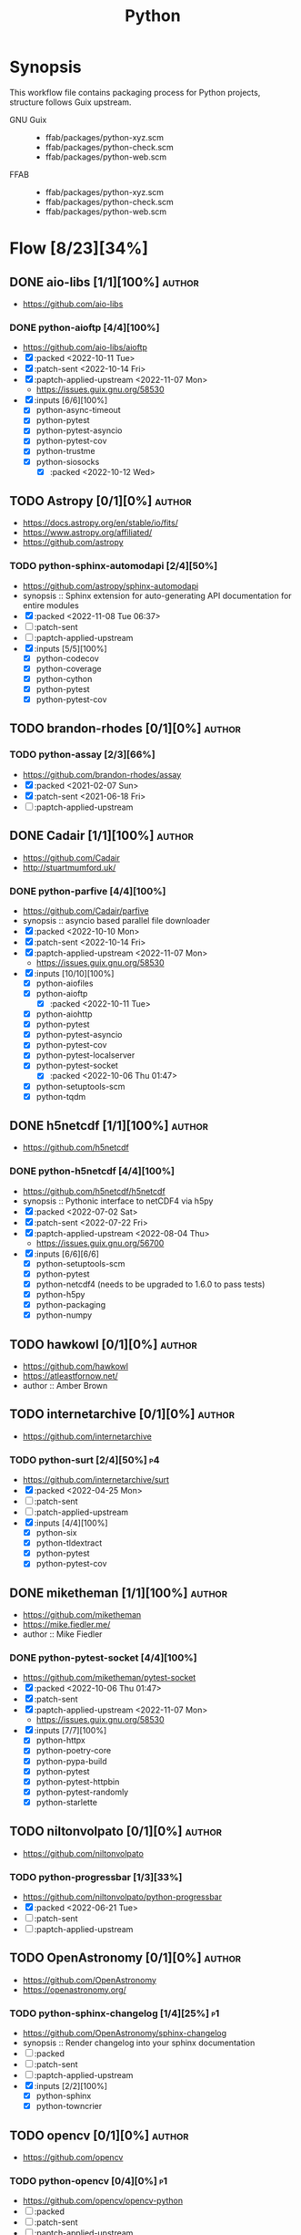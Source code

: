 #+title: Python
#+created: <2021-06-18 Fri 11:13:30 BST>
#+modified: <2024-11-23 Sat 20:39:33 GMT>

* Synopsis
This workflow file contains packaging process for Python projects, structure follows
Guix upstream.

- GNU Guix ::
  - ffab/packages/python-xyz.scm
  - ffab/packages/python-check.scm
  - ffab/packages/python-web.scm
- FFAB ::
  - ffab/packages/python-xyz.scm
  - ffab/packages/python-check.scm
  - ffab/packages/python-web.scm

* Flow [8/23][34%]
** DONE aio-libs [1/1][100%] :author:
CLOSED: [2022-11-08 Tue 11:00]
- https://github.com/aio-libs

*** DONE python-aioftp [4/4][100%]
CLOSED: [2022-11-08 Tue 11:00]
- https://github.com/aio-libs/aioftp
- [X] :packed <2022-10-11 Tue>
- [X] :patch-sent <2022-10-14 Fri>
- [X] :paptch-applied-upstream <2022-11-07 Mon>
  - https://issues.guix.gnu.org/58530
- [X] :inputs [6/6][100%]
  - [X] python-async-timeout
  - [X] python-pytest
  - [X] python-pytest-asyncio
  - [X] python-pytest-cov
  - [X] python-trustme
  - [X] python-siosocks
    - [X] :packed <2022-10-12 Wed>

** TODO Astropy [0/1][0%] :author:
- https://docs.astropy.org/en/stable/io/fits/
- https://www.astropy.org/affiliated/
- https://github.com/astropy
*** TODO python-sphinx-automodapi [2/4][50%]
- https://github.com/astropy/sphinx-automodapi
- synopsis :: Sphinx extension for auto-generating API documentation for entire modules
- [X] :packed <2022-11-08 Tue 06:37>
- [ ] :patch-sent
- [ ] :paptch-applied-upstream
- [X] :inputs [5/5][100%]
  - [X] python-codecov
  - [X] python-coverage
  - [X] python-cython
  - [X] python-pytest
  - [X] python-pytest-cov

** TODO brandon-rhodes [0/1][0%] :author:
*** TODO python-assay [2/3][66%]
- https://github.com/brandon-rhodes/assay
- [X] :packed <2021-02-07 Sun>
- [X] :patch-sent <2021-06-18 Fri>
- [ ] :paptch-applied-upstream

** DONE Cadair [1/1][100%] :author:
CLOSED: [2022-11-08 Tue 11:08]
- https://github.com/Cadair
- http://stuartmumford.uk/

*** DONE python-parfive [4/4][100%]
CLOSED: [2022-11-08 Tue 10:58]
- https://github.com/Cadair/parfive
- synopsis :: asyncio based parallel file downloader
- [X] :packed <2022-10-10 Mon>
- [X] :patch-sent <2022-10-14 Fri>
- [X] :paptch-applied-upstream <2022-11-07 Mon>
  - https://issues.guix.gnu.org/58530
- [X] :inputs [10/10][100%]
  - [X] python-aiofiles
  - [X] python-aioftp
    - [X] :packed <2022-10-11 Tue>
  - [X] python-aiohttp
  - [X] python-pytest
  - [X] python-pytest-asyncio
  - [X] python-pytest-cov
  - [X] python-pytest-localserver
  - [X] python-pytest-socket
    - [X] :packed <2022-10-06 Thu 01:47>
  - [X] python-setuptools-scm
  - [X] python-tqdm

** DONE h5netcdf [1/1][100%] :author:
- https://github.com/h5netcdf

*** DONE python-h5netcdf [4/4][100%]
- https://github.com/h5netcdf/h5netcdf
- synopsis :: Pythonic interface to netCDF4 via h5py
- [X] :packed <2022-07-02 Sat>
- [X] :patch-sent <2022-07-22 Fri>
- [X] :paptch-applied-upstream <2022-08-04 Thu>
  - https://issues.guix.gnu.org/56700
- [X] :inputs [6/6][6/6]
  - [X] python-setuptools-scm
  - [X] python-pytest
  - [X] python-netcdf4 (needs to be upgraded to 1.6.0 to pass tests)
  - [X] python-h5py
  - [X] python-packaging
  - [X] python-numpy

** TODO hawkowl [0/1][0%] :author:
- https://github.com/hawkowl
- https://atleastfornow.net/
- author :: Amber Brown

** TODO internetarchive [0/1][0%] :author:
    - https://github.com/internetarchive

*** TODO python-surt [2/4][50%] :p4:
- https://github.com/internetarchive/surt
- [X] :packed <2022-04-25 Mon>
- [ ] :patch-sent
- [ ] :patch-applied-upstream
- [X] :inputs [4/4][100%]
  - [X] python-six
  - [X] python-tldextract
  - [X] python-pytest
  - [X] python-pytest-cov

** DONE miketheman [1/1][100%] :author:
CLOSED: [2022-11-08 Tue 11:14]
- https://github.com/miketheman
- https://mike.fiedler.me/
- author :: Mike Fiedler
*** DONE python-pytest-socket [4/4][100%]
CLOSED: [2022-11-08 Tue 11:02]
- https://github.com/miketheman/pytest-socket
- [X] :packed <2022-10-06 Thu 01:47>
- [X] :patch-sent
- [X] :paptch-applied-upstream <2022-11-07 Mon>
  - https://issues.guix.gnu.org/58530
- [X] :inputs [7/7][100%]
  - [X] python-httpx
  - [X] python-poetry-core
  - [X] python-pypa-build
  - [X] python-pytest
  - [X] python-pytest-httpbin
  - [X] python-pytest-randomly
  - [X] python-starlette

** TODO niltonvolpato [0/1][0%] :author:
- https://github.com/niltonvolpato
*** TODO python-progressbar [1/3][33%]
- https://github.com/niltonvolpato/python-progressbar
- [X] :packed <2022-06-21 Tue>
- [ ] :patch-sent
- [ ] :paptch-applied-upstream

** TODO OpenAstronomy [0/1][0%] :author:
- https://github.com/OpenAstronomy
- https://openastronomy.org/

*** TODO python-sphinx-changelog [1/4][25%] :p1:
- https://github.com/OpenAstronomy/sphinx-changelog
- synopsis :: Render changelog into your sphinx documentation
- [ ] :packed
- [ ] :patch-sent
- [ ] :paptch-applied-upstream
- [X] :inputs [2/2][100%]
  - [X] python-sphinx
  - [X] python-towncrier

** TODO opencv [0/1][0%] :author:
- https://github.com/opencv
*** TODO python-opencv [0/4][0%] :p1:
- https://github.com/opencv/opencv-python
- [ ] :packed
- [ ] :patch-sent
- [ ] :paptch-applied-upstream
- [ ] :inputs [0/0][0/0]
** DONE osvenskan [1/1][100%] :author:
*** DONE posix-ipc [1/1][100%]
- https://github.com/osvenskan/posix_ipc
- [X] :packed <2022-07-27 Wed>

** DONE pohmelie [1/1][100%] :author:
CLOSED: [2022-11-08 Tue 11:06]
https://github.com/pohmelie

*** DONE siosocks [4/4][100%]
CLOSED: [2022-11-08 Tue 11:06]
- https://github.com/pohmelie/siosocks
- [X] :packed <2022-10-12 Wed>
- [X] :patch-sent <2022-10-14 Fri>
- [X] :paptch-applied-upstream <2022-11-07 Mon>
  - https://issues.guix.gnu.org/58530
- [X] :inputs [5/5][100%]
  - [X] python-pytest
  - [X] python-pytest-asyncio
  - [X] python-pytest-cov
  - [X] python-pytest-trio
  - [X] python-trio

** DONE pyga [1/1][100%] :author:
CLOSED: [2023-10-10 Tue 00:38]
- https://github.com/pyga
*** DONE parsley [5/5][100%]
CLOSED: [2023-06-14 Wed 19:24]
- https://launchpad.net/parsley
- https://github.com/pyga/parsley
- [X] :packed <2022-05-13 Fri>
- [X] :patch-prepared <2023-05-29 Mon>
- [X] :patch-sent <2023-05-30 Tue>
- [X] :paptch-applied-upstream <2023-06-14 Wed>
  - https://issues.guix.gnu.org/63806
- [X] :inputs [2/2][100%]
  - [X] python-pytest
  - [X] python-twisted

** DONE quintusdias [1/1][100%] :author:
- https://github.com/quintusdias

*** DONE glymur [4/4][100%]
- https://github.com/quintusdias/glymur
- synopsis :: Python interface to OpenJPEG and libtiff libraries.
- [X] :packed <2022-06-27 Mon>
- [X] :patch-sent <2022-06-27 Mon>
- [X] :paptch-applied-upstream <2022-07-08 Fri>
  - https://issues.guix.gnu.org/56364
- [X] :inputs [7/7]
  - [X] python-pypa-build
  - [X] python-pytest
  - [X] openjpeg
  - [X] libtiff
  - [X] python-lxml
  - [X] python-numpy
  - [X] python-packaging

** TODO scoder [0/1][0%] :author:
- https://github.com/scoder/
- http://blog.behnel.de/
- author :: Stefan Behnel
*** TODO python-fastrlock [1/3][33%] :p1:
- https://github.com/scoder/fastrlock
- [X] :packed <2023-12-31 Sun>
- [ ] :patch-sent
- [ ] :patch-applied-upstream

** TODO StdCarrot [0/1][0%] :author:
- https://github.com/StdCarrot

*** TODO Py3AMF [2/4][50%] :p4:
- https://github.com/StdCarrot/Py3AMF
- [X] :packed <2022-04-24 Sun>
- [ ] :patch-sent
- [ ] :patch-applied-upstream
- [X] :inputs [1/1][100%]
  - [X] python-defusedxml

** TODO SunPy [1/3][33%] :author:
- https://sunpy.org/
- https://github.com/sunpy

*** DONE python-mpl-animators [4/4][100%]
CLOSED: [2023-06-09 Fri 22:34]
- https://github.com/sunpy/mpl-animators
- synopsis :: Interactive animations with matplotlib
- [X] :packed <2022-07-02 Sat>
- [X] :patch-sent <2022-11-24 Thu>
- [X] :paptch-applied-upstream <2022-11-25 Fri>
  - https://issues.guix.gnu.org/59542
- [X] :inputs [6/6][100%]
  - [X] python-pytest
  - [X] python-pytest-mpl
  - [X] python-setuptools-scm
  - [X] python-astropy
  - [X] python-matplotlib
  - [X] python-numpy

*** TODO python-sunpy-sphinx-theme  [0/4][0%] :p4:
- https://github.com/sunpy/sunpy-sphinx-theme
- [ ] :packed
- [ ] :patch-sent
- [ ] :paptch-applied-upstream
- [ ] :inputs [0/1][0%]
  - [ ] python-sphinx-bootstrap-theme
    - [ ] :packed

*** TODO python-sphinx-automodapi [1/4][25%] :p1:
- https://github.com/astropy/sphinx-automodapi
- [ ] :packed
- [ ] :patch-sent
- [ ] :paptch-applied-upstream
- [X] :inputs [6/6][100%]
  - [X] python-codecov
  - [X] python-coverage
  - [X] python-cython
  - [X] python-pytest
  - [X] python-pytest-cov
  - [X] python-sphinx

** TODO webrecorder [0/1][0%] :author:

*** TODO pywb [1/4][25%]
- https://github.com/webrecorder/pywb
- [X] :packed <2021-06-18 Fri>
- [ ] :patch-sent
- [ ] :patch-applied-upstream
- [-] :inputs [14/19][73%]
  - [X] python-babel
  - [X] python-brotli
  - [ ] python-fakeredis v < 1.0 or redis
  - [X] python-gevent
  - [X] python-jinja2
  - [X] python-portalocker [2/4][50%]
    - [X] :packed <2022-04-24 Sun>
  - [X] python-py3amf [2/4][50%]
    - [X] :packed <2022-04-24 Sun>
  - [X] python-pytest
  - [X] python-pyyaml
  - [ ] python-redis (requires low version)
  - [X] python-requests
  - [X] python-six
  - [X] python-surt [2/4][50%]
    - [X] :packed <2022-04-25 Mon>
  - [X] python-tldextract
  - [X] python-warcio
  - [X] python-webassets
  - [X] python-webencodings
  - [X] python-werkzeug
  - [X] python-wsgiprox

** TODO dfm [0/1][0%] :author:
*** WAIT python-george [3/4][75%] :p3:
- https://github.com/dfm/george
- [X] :packed <2024-11-01 Fri>
- [X] :patch-sent <2024-11-23 Sat>
- [ ] :paptch-applied-upstream
  - https://issues.guix.gnu.org/74497
- [X] :inputs [7/7][100%]
  - [X] cmake-minimal
  - [X] pybind11
  - [X] python-pytest
  - [X] python-scikit-build-core
  - [X] python-setuptools-scm
  - [X] python-numpy
  - [X] python-scipy

** TODO lzkelley [0/2][0%] :author:
*** WAIT python-kalepy [3/4][75%] :p3:
- https://github.com/lzkelley/kalepy
- synopsis :: Kernel Density Estimation (KDE) and sampling
- [X] :packed <2024-11-01 Fri>
- [X] :patch-sent <2024-11-23 Sat>
- [ ] :paptch-applied-upstream
  - https://issues.guix.gnu.org/74497
- [X] :inputs [8/8][100%]
  - [X] python-matplotlib
  - [X] python-numba
  - [X] python-numpy
  - [X] python-pytest
  - [X] python-scipy
  - [X] python-setuptools
  - [X] python-six
  - [X] python-wheel
*** TODO python-zcode [0/4][0%] :p4:
- https://github.com/lzkelley/zcode
- synopsis :: General purpose utility code for a variety of (scientific/computational) applications
- [ ] :packed
- [ ] :patch-sent
- [ ] :paptch-applied-upstream
- [ ] :inputs [0/0][0%]
** TODO cdgriffith [0/0][0%] :author:
- https://github.com/cdgriffith
- https://codecalamity.com/
*** WAIT python-puremagic [3/4][75%] :p3:
- https://github.com/lzkelley/zcode
- synopsis :: implementation of identifying files based off their magic numbers
- [X] :packed <2024-11-23 Sat>
- [X] :patch-sent <2024-11-23 Sat>
- [ ] :paptch-applied-upstream
  - https://issues.guix.gnu.org/74497
- [X] :inputs [1/1][100%]
  - [X] python-pytest
